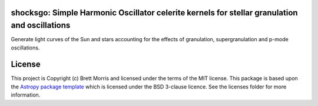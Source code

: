 shocksgo: Simple Harmonic Oscillator celerite kernels for stellar granulation and oscillations
----------------------------------------------------------------------------------------------

.. image:: https://travis-ci.org/bmorris3/shocksgo.svg?branch=master
    :target: https://travis-ci.org/bmorris3/shocksgo

.. image:: https://readthedocs.org/projects/shocksgo/badge/?version=latest
    :target: https://shocksgo.readthedocs.io/en/latest/?badge=latest
    :alt: Documentation Status

.. image:: http://img.shields.io/badge/powered%20by-AstroPy-orange.svg?style=flat
    :target: http://www.astropy.org
    :alt: Powered by Astropy Badge

Generate light curves of the Sun and stars accounting for the effects of granulation, supergranulation and p-mode oscillations. 


License
-------

This project is Copyright (c) Brett Morris and licensed under
the terms of the MIT license. This package is based upon
the `Astropy package template <https://github.com/astropy/package-template>`_
which is licensed under the BSD 3-clause licence. See the licenses folder for
more information.
